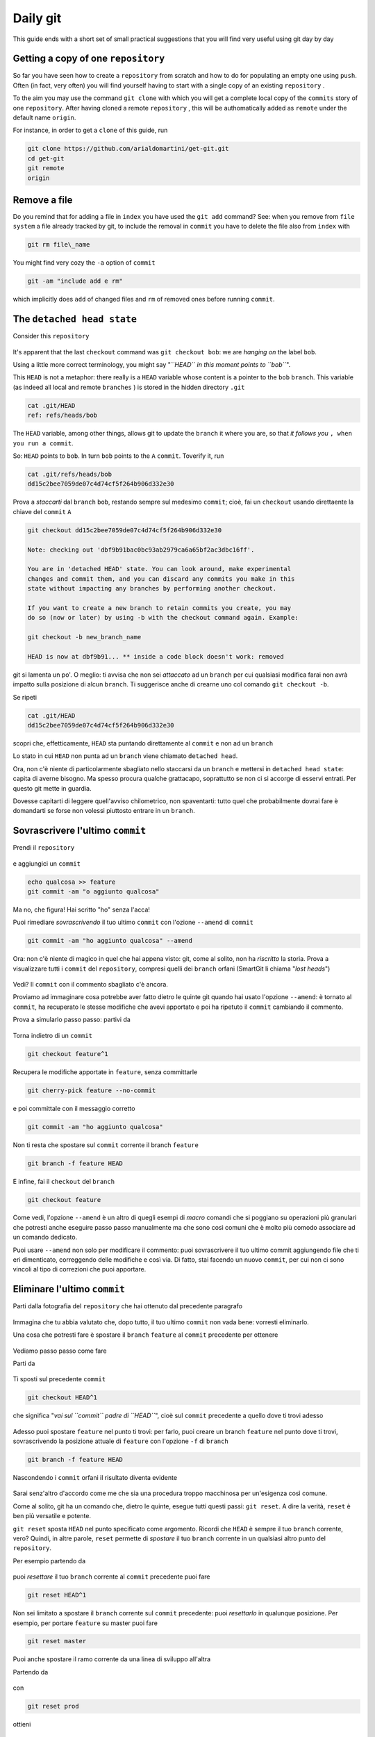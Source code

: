 .. _dailygit:

#########
Daily git
#########

This guide ends with a short set of small practical suggestions that you will find very useful using git  
day by day

Getting a copy of one ``repository``
####################################

So far you have seen how to create a ``repository`` from scratch and how to
do for populating an empty one using ``push``. Often (in fact, very often) you will find yourself 
having to start with a single copy of an existing ``repository`` .

To the aim you may use the command ``git clone`` with which you will get 
a complete local copy of the ``commits`` story of one
``repository``. After having cloned a remote ``repository`` , this will be 
authomatically added as ``remote`` under the default name
``origin``.

For instance, in order to get a ``clone`` of this guide, run 

.. code-block:: bash

    git clone https://github.com/arialdomartini/get-git.git
    cd get-git
    git remote
    origin

Remove a file
#############

Do you remind that for adding a file in ``index`` you have used
the ``git add`` command? See: when you remove from  ``file system`` a file 
already tracked by git, to include the removal in ``commit``
you have to delete the file also from ``index`` with


.. code-block:: bash

    git rm file\_name

You might find very cozy the ``-a`` option of ``commit``

.. code-block:: bash

    git -am "include add e rm"

which implicitly does ``add`` of changed files and ``rm`` of removed ones
before running ``commit``.

The ``detached head state``
##########################

Consider this ``repository``

.. figure:: img/bob.png

It's apparent that the last ``checkout`` command was
``git checkout bob``: we are  *hanging on* the label ``bob``.

Using a little more correct terminology, you might say "*``HEAD`` in
this moment points to ``bob``*\ ".

This ``HEAD`` is not a metaphor: there really is a ``HEAD`` variable 
whose content is a pointer to the  ``bob`` ``branch``. This
variable (as indeed all local and remote ``branches`` ) is
stored in the hidden directory ``.git``

.. code-block:: bash

    cat .git/HEAD
    ref: refs/heads/bob

The ``HEAD`` variable, among other things, allows git to update 
the ``branch`` it where you are, so that *it follows you*
``, when you run a commit``.

So: ``HEAD`` points to ``bob``. In turn ``bob`` points to the ``A``
``commit``. Toverify it, run

.. code-block:: bash

    cat .git/refs/heads/bob
    dd15c2bee7059de07c4d74cf5f264b906d332e30

Prova a *staccarti* dal ``branch`` ``bob``, restando sempre sul medesimo
``commit``; cioè, fai un ``checkout`` usando direttaente la chiave del
``commit`` ``A``

.. code-block:: bash

    git checkout dd15c2bee7059de07c4d74cf5f264b906d332e30

    Note: checking out 'dbf9b91bac0bc93ab2979ca6a65bf2ac3dbc16ff'.

    You are in 'detached HEAD' state. You can look around, make experimental
    changes and commit them, and you can discard any commits you make in this
    state without impacting any branches by performing another checkout.
    
    If you want to create a new branch to retain commits you create, you may
    do so (now or later) by using -b with the checkout command again. Example:
    
    git checkout -b new_branch_name
    
    HEAD is now at dbf9b91... ** inside a code block doesn't work: removed

git si lamenta un po'. O meglio: ti avvisa che non sei *attaccato* ad un
``branch`` per cui qualsiasi modifica farai non avrà impatto sulla
posizione di alcun ``branch``. Ti suggerisce anche di crearne uno col
comando ``git checkout -b``.

Se ripeti

.. code-block:: bash

    cat .git/HEAD
    dd15c2bee7059de07c4d74cf5f264b906d332e30

scopri che, effetticamente, ``HEAD`` sta puntando direttamente al
``commit`` e non ad un ``branch``

Lo stato in cui ``HEAD`` non punta ad un ``branch`` viene chiamato
``detached head``.

Ora, non c'è niente di particolarmente sbagliato nello staccarsi da un
``branch`` e mettersi in ``detached head state``: capita di averne
bisogno. Ma spesso procura qualche grattacapo, soprattutto se non ci si
accorge di esservi entrati. Per questo git mette in guardia.

Dovesse capitarti di leggere quell'avviso chilometrico, non spaventarti:
tutto quel che probabilmente dovrai fare è domandarti se forse non
volessi piuttosto entrare in un ``branch``.

Sovrascrivere l'ultimo ``commit``
#################################

Prendi il ``repository``

.. figure:: img/bug-5.png

e aggiungici un ``commit``

.. code-block:: bash

    echo qualcosa >> feature
    git commit -am "o aggiunto qualcosa"

.. figure:: img/amend-1.png

Ma no, che figura! Hai scritto "ho" senza l'acca!

Puoi rimediare *sovrascrivendo* il tuo ultimo ``commit`` con l'ozione
``--amend`` di ``commit``

.. code-block:: bash

    git commit -am "ho aggiunto qualcosa" --amend

.. figure:: img/amend-2.png

Ora: non c'è niente di magico in quel che hai appena visto: git, come al
solito, non ha *riscritto* la storia. Prova a visualizzare tutti i
``commit`` del ``repository``, compresi quelli dei ``branch`` orfani
(SmartGit li chiama "*lost heads*\ ")

.. figure:: img/amend-3.png

Vedi? Il ``commit`` con il commento sbagliato c'è ancora.

Proviamo ad immaginare cosa potrebbe aver fatto dietro le quinte git
quando hai usato l'opzione ``--amend``: è tornato al ``commit``, ha
recuperato le stesse modifiche che avevi apportato e poi ha ripetuto il
``commit`` cambiando il commento.

Prova a simularlo passo passo: partivi da

.. figure:: img/amend-1.png

Torna indietro di un ``commit``

.. code-block:: bash

    git checkout feature^1

.. figure:: img/amend-4.png

Recupera le modifiche apportate in ``feature``, senza committarle

.. code-block:: bash

    git cherry-pick feature --no-commit

e poi committale con il messaggio corretto

.. code-block:: bash

    git commit -am "ho aggiunto qualcosa"

.. figure:: img/amend-5.png

Non ti resta che spostare sul ``commit`` corrente il branch ``feature``

.. code-block:: bash

    git branch -f feature HEAD

.. figure:: img/amend-6.png

E infine, fai il ``checkout`` del ``branch``

.. code-block:: bash

    git checkout feature

.. figure:: img/amend-7.png

Come vedi, l'opzione ``--amend`` è un altro di quegli esempi di *macro*
comandi che si poggiano su operazioni più granulari che potresti anche
eseguire passo passo manualmente ma che sono così comuni che è molto più
comodo associare ad un comando dedicato.

Puoi usare ``--amend`` non solo per modificare il commento: puoi
sovrascrivere il tuo ultimo commit aggiungendo file che ti eri
dimenticato, correggendo delle modifiche e così via. Di fatto, stai
facendo un nuovo ``commit``, per cui non ci sono vincoli al tipo di
correzioni che puoi apportare.

Eliminare l'ultimo ``commit``
#############################

Parti dalla fotografia del ``repository`` che hai ottenuto dal
precedente paragrafo

.. figure:: img/amend-7.png

Immagina che tu abbia valutato che, dopo tutto, il tuo ultimo ``commit``
non vada bene: vorresti eliminarlo.

Una cosa che potresti fare è spostare il ``branch`` ``feature`` al
``commit`` precedente per ottenere

.. figure:: img/reset-4.png

Vediamo passo passo come fare

Parti da

.. figure:: img/amend-7.png

Ti sposti sul precedente ``commit``

.. code-block:: bash

    git checkout HEAD^1

che significa "*vai sul ``commit`` padre di ``HEAD``*\ ", cioè sul
``commit`` precedente a quello dove ti trovi adesso

.. figure:: img/reset-1.png

Adesso puoi spostare ``feature`` nel punto ti trovi: per farlo, puoi
creare un branch ``feature`` nel punto dove ti trovi, sovrascrivendo la
posizione attuale di ``feature`` con l'opzione ``-f`` di ``branch``

.. code-block:: bash

    git branch -f feature HEAD

.. figure:: img/reset-2.png

Nascondendo i ``commit`` orfani il risultato diventa evidente

.. figure:: img/reset-4.png

Sarai senz'altro d'accordo come me che sia una procedura troppo
macchinosa per un'esigenza così comune.

Come al solito, git ha un comando che, dietro le quinte, esegue tutti
questi passi: ``git reset``. A dire la verità, ``reset`` è ben più
versatile e potente.

``git reset`` sposta ``HEAD`` nel punto specificato come argomento.
Ricordi che ``HEAD`` è sempre il tuo ``branch`` corrente, vero? Quindi,
in altre parole, ``reset`` permette di *spostare* il tuo ``branch``
corrente in un qualsiasi altro punto del ``repository``.

Per esempio partendo da

.. figure:: img/amend-7.png

puoi *resettare* il tuo ``branch`` corrente al ``commit`` precedente
puoi fare

.. code-block:: bash

    git reset HEAD^1

.. figure:: img/reset-4.png

Non sei limitato a spostare il ``branch`` corrente sul ``commit``
precedente: puoi *resettarlo* in qualunque posizione. Per esempio, per
portare ``feature`` su master puoi fare

.. code-block:: bash

    git reset master

.. figure:: img/reset-5.png

Puoi anche spostare il ramo corrente da una linea di sviluppo all'altra

Partendo da

.. figure:: img/reset-6.png

con

.. code-block:: bash

    git reset prod

ottieni

.. figure:: img/reset-7.png

Tieni conto di una cosa molto importante: ``reset`` non coinvolge solo
uno spostamento di ``branch`` sul ``repository`` ma anche delle
modifiche sul ``file system``. Il ``branch`` che stai spostando,
infatti, è quello corrente, cioè quello di cui hai fatto il
``checkout``; in altre parole, quando esegui un ``reset`` stai
contestualmente facendo il ``checkout`` di un altro ``commit``.

.. figure:: img/index-add-commit.png

:ref:`Indice <indice>` :: :ref:`Risorse per approfondire  <proseguire>`
